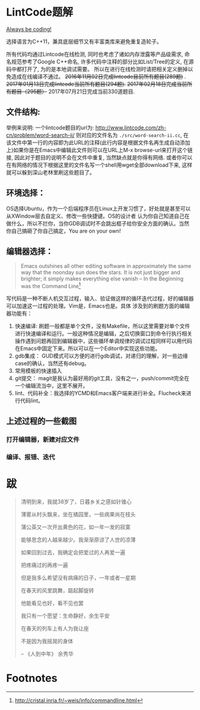 * LintCode题解
  [[https://medium.com/always-be-coding/abc-always-be-coding-d5f8051afce2#.ixczkwou8][Always be coding!]]

  选择语言为C++11，兼具底层细节又有丰富类库来避免重复造轮子。

  所有代码均通过Lintcode在线检测, 同时也考虑了诸如内存泄露等产品级需求, 命名规范参考了Google C++命名,
许多代码中注释的部分比如List/Tree的定义, 在源码中都打开了, 为的是本地调试需要。
所以在进行在线检测时请把相关定义删掉以免造成在线编译不通过。 +2016年11月02日完成lintcode目前所有题目(289题)+ .
+2017年01月13日完成lintcode当前所有题目(294题).+  +2017年02月18日完成当前所有题目（295题）+
2017年07月21日完成当前330道题目.

** 文件结构:
   举例来说明: 一个lintcode题目的url为: http://www.lintcode.com/zh-cn/problem/word-search-ii/ 则对应的文件名为 =./src/word-search-ii.cc=,
在该文件中第一行的内容即为此URL的注释(此行内容是根据文件名再生成自动添加上)如果你是在Emacs中编辑此文件则可以在URL上M-x browse-url来打开这个链接,
因此对于题目的说明不会在文件中重复, 当然缺点就是你得有网络. 或者你可以在有网络的情况下根据这里的文件名写一个shell用wget全部download下来,
这样就可以躲到深山老林里刷这些题目了。

** 环境选择：
   OS选择Ubuntu，作为一个后端程序员在Linux上开发习惯了，好处就是甚至可以从XWindow层去自定义、修改一些快捷键。OS的设计者
认为你自己知道自己在做什么，所以不拦你，当你GDB调试时不会跳出框子给你安全方面的确认。当然你自己搞砸了你自己搞定，You are on your own!

** 编辑器选择：
   #+BEGIN_QUOTE
   Emacs outshines all other editing software in approximately the same way that the noonday sun does the stars. It is not just bigger and brighter; it simply makes everything else vanish
   -- In the Beginning was the Command Line[fn:1]
   #+END_QUOTE

写代码是一种不断人机交互过程，输入、验证做这样的循环迭代过程，好的编辑器可以加速这一过程的处理。Vim是，Emacs也是。具体
涉及到的刷题方面的编辑器功能有：

1. 快速编译: 刷题一般都是单个文件，没有Makefile，所以这里需要对单个文件进行快速编译和运行。一般这种情况是编辑，之后切换窗口到命令行执行相关操作遇到问题再回到编辑器中，这些循环单调规律的调试过程同样可以用代码在Emacs中固定下来。所以可以在一个Editor中实现这些功能。
2. gdb集成： GUD模式可以方便的进行gdb调试，对递归的理解，对一些边缘case的确认，当然还有debug。
3. 常用模板的快速插入
4. git提交： magit是我认为最好用的git工具，没有之一，push/commit完全在一个编辑流当中，这里不展开。
5. lint、代码补全：我选择的YCMD和Emacs客户端来进行补全。Flucheck来进行代码lint。


** 上述过程的一些截图
*** 打开编辑器，新建对应文件
    [[./img/overview.png]]
*** 编译、报错、迭代
    [[./img/debug.png]]
* 跋

  #+BEGIN_QUOTE
  清明到来，我就38岁了，日暮乡关之感如针锥心

  薄雾从村头飘来，坐在橘园里，一些病果尚在枝头

  蒲公英又一次开出黄色的花，如一年一发的寂寞


  能够思念的人越来越少。我渐渐原谅了人世的凉薄

  如果回到过去，我确定会把爱过的人再爱一遍

  把疼痛过的再疼一遍

  但是我多么希望没有病痛的日子，一年或者一星期

  在春天的风里跳舞，踮起脚旋转

  他能看见也好，看不见也罢


  我只有一个愿望：生命静好，余生平安

  在春天的列车上有人为我让座

  不是因为我摇晃的身体

  -- 《人到中年》 余秀华
  #+END_QUOTE

* Footnotes

[fn:1] http://cristal.inria.fr/~weis/info/commandline.html
